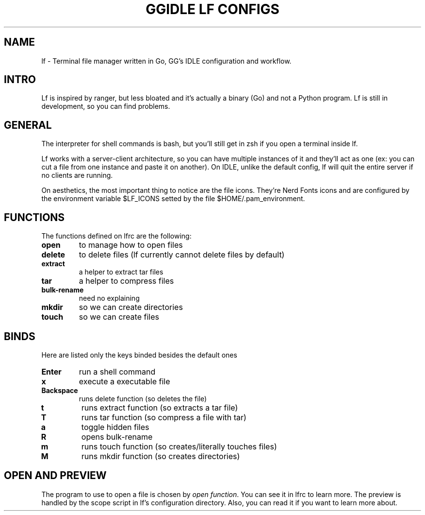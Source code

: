 .TH GGIDLE\ LF\ CONFIGS 7

.SH NAME
lf - Terminal file manager written in Go, GG's IDLE configuration and workflow.

.SH INTRO
Lf is inspired by ranger, but less bloated and it's actually a binary (Go) and not a Python program. Lf is still in development, so you can find problems.

.SH GENERAL
The interpreter for shell commands is bash, but you'll still get in zsh if you open a terminal inside lf.

Lf works with a server-client architecture, so you can have multiple instances of it and they'll act as one (ex: you can cut a file from one instance and paste it on another). On IDLE, unlike the default config, lf will quit the entire server if no clients are running.

On aesthetics, the most important thing to notice are the file icons. They're Nerd Fonts icons and are configured by the environment variable $LF_ICONS setted by the file $HOME/.pam_environment.

.SH FUNCTIONS
The functions defined on lfrc are the following:

.TP
.B open
to manage how to open files
.TP
.B delete
to delete files (lf currently cannot delete files by default)
.TP
.B extract
a helper to extract tar files
.TP
.B tar
a helper to compress files
.TP
.B bulk-rename
need no explaining
.TP
.B mkdir
so we can create directories
.TP
.B touch
so we can create files

.SH BINDS

Here are listed only the keys binded besides the default ones

.TP
.B Enter
run a shell command
.TP
.B x
execute a executable file
.TP
.B Backspace
runs delete function (so deletes the file)
.TP
.B t
runs extract function (so extracts a tar file)
.TP
.B T
runs tar function (so compress a file with tar)
.TP
.B a
toggle hidden files
.TP
.B R
opens bulk-rename
.TP
.B m
runs touch function (so creates/literally touches files)
.TP
.B M
runs mkdir function (so creates directories)

.SH OPEN AND PREVIEW
The program to use to open a file is chosen by \fIopen function\fR. You can see it in lfrc to learn more. The preview is handled by the scope script in lf's configuration directory. Also, you can read it if you want to learn more about.
